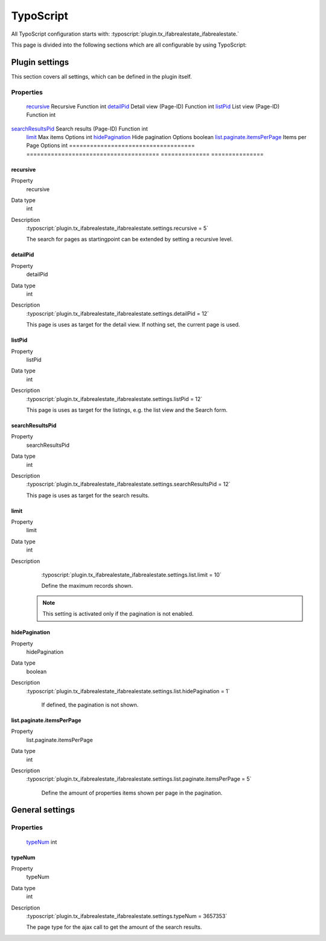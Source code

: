 ===========
TypoScript
===========

All TypoScript configuration starts with:   :typoscript:`plugin.tx_ifabrealestate_ifabrealestate.`

This page is divided into the following sections which are all configurable by using TypoScript:

.. only:: html

   .. contents::
        :local:
        :depth: 1

Plugin settings
---------------
This section covers all settings, which can be defined in the plugin itself.

Properties
^^^^^^^^^^

.. container:: ts-properties

	==================================== ====================================== ============== ===============
	Property                             Title                                  Sheet          Type
	==================================== ====================================== ============== ===============
	recursive_                            Recursive                             Function        int
	detailPid_                            Detail view (Page-ID)                 Function        int
	listPid_                              List view (Page-ID)                   Function        int
    searchResultsPid_                     Search results (Page-ID)              Function        int
	limit_                                Max items                             Options         int
	hidePagination_                       Hide pagination                       Options         boolean
	`list.paginate.itemsPerPage`_         Items per Page                        Options         int
	==================================== ====================================== ============== ===============

.. _tsRecursive:

recursive
"""""""""
.. container:: table-row

   Property
         recursive
   Data type
         int
   Description
         :typoscript:`plugin.tx_ifabrealestate_ifabrealestate.settings.recursive = 5`

         The search for pages as startingpoint can be extended by setting a recursive level.

.. _tsDetailPid:

detailPid
"""""""""
.. container:: table-row

   Property
         detailPid
   Data type
         int
   Description
         :typoscript:`plugin.tx_ifabrealestate_ifabrealestate.settings.detailPid = 12`

         This page is uses as target for the detail view. If nothing set, the current page is used.

.. _tsListPid:

listPid
"""""""
.. container:: table-row

   Property
         listPid
   Data type
         int
   Description
         :typoscript:`plugin.tx_ifabrealestate_ifabrealestate.settings.listPid = 12`

         This page is uses as target for the listings, e.g. the list view and the Search form.

.. _tsSearchResultsPid_:

searchResultsPid
""""""""""""""""
.. container:: table-row

   Property
         searchResultsPid
   Data type
         int
   Description
         :typoscript:`plugin.tx_ifabrealestate_ifabrealestate.settings.searchResultsPid = 12`

         This page is uses as target for the search results.

.. _tsLimit:

limit
"""""
.. container:: table-row

   Property
         limit
   Data type
         int
   Description
         :typoscript:`plugin.tx_ifabrealestate_ifabrealestate.settings.list.limit = 10`

         Define the maximum records shown.

        .. note:: This setting is activated only if the pagination is not enabled.

.. _tsHidePagination:

hidePagination
""""""""""""""
.. container:: table-row

   Property
         hidePagination
   Data type
         boolean
   Description
        :typoscript:`plugin.tx_ifabrealestate_ifabrealestate.settings.list.hidePagination = 1`

         If defined, the pagination is not shown.

.. _tsListPaginateItemsPerPage:

list.paginate.itemsPerPage
""""""""""""""""""""""""""
.. container:: table-row

   Property
         list.paginate.itemsPerPage
   Data type
         int
   Description
        :typoscript:`plugin.tx_ifabrealestate_ifabrealestate.settings.list.paginate.itemsPerPage = 5`

         Define the amount of properties items shown per page in the pagination.

General settings
----------------

Properties
^^^^^^^^^^

.. container:: ts-properties

	==================================== ===============
	Property                             Type
	==================================== ===============
	typeNum_                              int
    ==================================== ===============

.. _tsTypeNum:

typeNum
"""""""
.. container:: table-row

   Property
         typeNum
   Data type
         int
   Description
         :typoscript:`plugin.tx_ifabrealestate_ifabrealestate.settings.typeNum = 3657353`

         The page type for the ajax call to get the amount of the search results.
